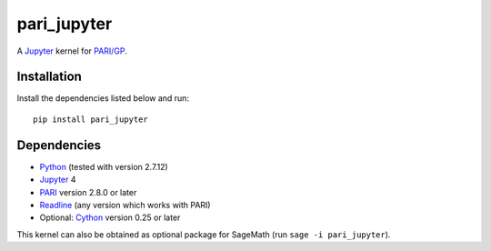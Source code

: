 pari_jupyter
============

A `Jupyter <http://jupyter.org/>`_ kernel for
`PARI/GP <http://pari.math.u-bordeaux.fr/>`_.

Installation
------------

Install the dependencies listed below and run::

    pip install pari_jupyter

Dependencies
------------

* `Python <https://www.python.org/>`_ (tested with version 2.7.12)
* `Jupyter <http://jupyter.org/>`_ 4
* `PARI <http://pari.math.u-bordeaux.fr/>`_ version 2.8.0 or later
* `Readline <http://cnswww.cns.cwru.edu/php/chet/readline/rltop.html>`_ (any version which works with PARI)
* Optional: `Cython <http://cython.org/>`_ version 0.25 or later

This kernel can also be obtained as optional package for SageMath
(run ``sage -i pari_jupyter``).
